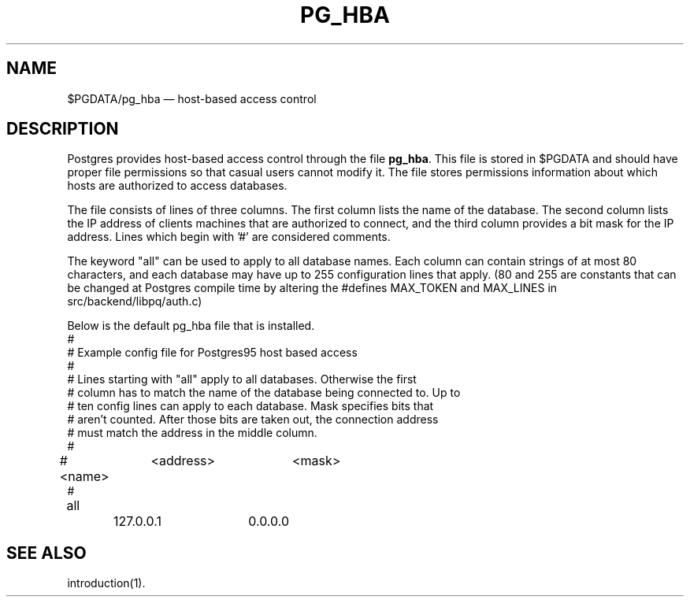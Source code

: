 .\" This is -*-nroff-*-
.\" XXX standard disclaimer belongs here....
.\" $Header$
.TH PG_HBA FILES 01/20/96 Postgres95 Postgres95
.SH NAME
$PGDATA/pg_hba \(em host-based access control
.SH DESCRIPTION
Postgres provides host-based access control through the file
.BR "pg_hba".
This file is stored in $PGDATA and should have proper file permissions
so that casual users cannot modify it.  The file stores permissions
information about which hosts are authorized to access databases.
.PP
The file consists of lines of three columns.  The first column lists the
name of the database.  The second column lists the IP address of clients
machines that are authorized to connect, and the third column provides a
bit mask for the IP address.  Lines which begin with '#' are considered
comments. 
.PP
The keyword "all" can be used to apply to all database names.  Each
column can contain strings of at most 80 characters, and each database
may have up to 255 configuration lines that apply.  (80 and 255 are
constants that can be changed at Postgres compile time by altering the
#defines MAX_TOKEN and MAX_LINES in src/backend/libpq/auth.c)
.PP
Below is the default pg_hba file that is installed.
.nf
#
# Example config file for Postgres95 host based access
#
# Lines starting with "all" apply to all databases.  Otherwise the first
# column has to match the name of the database being connected to.  Up to
# ten config lines can apply to each database.  Mask specifies bits that 
# aren't counted. After those bits are taken out, the connection address 
# must match the address in the middle column.
#
# <name>	<address>	<mask>
#
all		127.0.0.1	0.0.0.0
.fi
.SH "SEE ALSO"
introduction(1).


